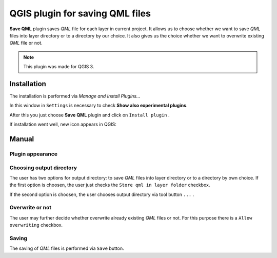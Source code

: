 ================================
QGIS plugin for saving QML files
================================

**Save QML** plugin saves *QML* file for each layer in current project. It allows us to choose whether we want to save *QML* files into layer directory or to a directory by our choice.
It also gives us the choice whether we want to overwrite existing *QML* file or not.

.. note:: This plugin was made for QGIS 3.

Installation
============

The installation is performed via *Manage and Install Plugins...*

.. image:: images/install_1.png

In this window in ``Settings`` is necessary to check **Show also experimental plugins**.

.. image:: images/install_2.png

After this you just choose **Save QML** plugin and click on ``Install plugin`` .

.. image:: images/install_3.png

If installation went well, new icon appears in QGIS:

.. image:: images/icon.png

Manual
======

Plugin appearance
-----------------

.. image:: images/appearance.png

Choosing output directory
-------------------------

The user has two options for output directory: to save *QML* files into layer directory or to a directory by own choice.
If the first option is choosen, the user just checks the ``Store qml in layer folder`` checkbox.

.. image:: images/output_dir_1.png

If the second option is choosen, the user chooses output directory via tool button ``...`` .

.. image:: images/output_dir_2.png

Overwrite or not
----------------

The user may further decide whether overwrite already existing *QML* files or not.
For this purpose there is a ``Allow overwriting`` checkbox.

.. image:: images/overwrite.png

Saving
------

The saving of *QML* files is performed via ``Save`` button.